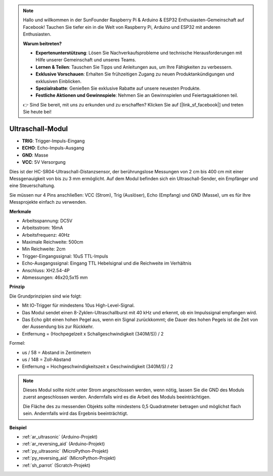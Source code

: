 .. note::

    Hallo und willkommen in der SunFounder Raspberry Pi & Arduino & ESP32 Enthusiasten-Gemeinschaft auf Facebook! Tauchen Sie tiefer ein in die Welt von Raspberry Pi, Arduino und ESP32 mit anderen Enthusiasten.

    **Warum beitreten?**

    - **Expertenunterstützung**: Lösen Sie Nachverkaufsprobleme und technische Herausforderungen mit Hilfe unserer Gemeinschaft und unseres Teams.
    - **Lernen & Teilen**: Tauschen Sie Tipps und Anleitungen aus, um Ihre Fähigkeiten zu verbessern.
    - **Exklusive Vorschauen**: Erhalten Sie frühzeitigen Zugang zu neuen Produktankündigungen und exklusiven Einblicken.
    - **Spezialrabatte**: Genießen Sie exklusive Rabatte auf unsere neuesten Produkte.
    - **Festliche Aktionen und Gewinnspiele**: Nehmen Sie an Gewinnspielen und Feiertagsaktionen teil.

    👉 Sind Sie bereit, mit uns zu erkunden und zu erschaffen? Klicken Sie auf [|link_sf_facebook|] und treten Sie heute bei!

.. _cpn_ultrasonic:

Ultraschall-Modul
================================

.. image:: img/ultrasonic_pic.png
    :width: 400
    :align: center

* **TRIG**: Trigger-Impuls-Eingang
* **ECHO**: Echo-Impuls-Ausgang
* **GND**: Masse
* **VCC**: 5V Versorgung

Dies ist der HC-SR04-Ultraschall-Distanzsensor, der berührungslose Messungen von 2 cm bis 400 cm mit einer Messgenauigkeit von bis zu 3 mm ermöglicht. Auf dem Modul befinden sich ein Ultraschall-Sender, ein Empfänger und eine Steuerschaltung.

Sie müssen nur 4 Pins anschließen: VCC (Strom), Trig (Auslöser), Echo (Empfang) und GND (Masse), um es für Ihre Messprojekte einfach zu verwenden.

**Merkmale**

* Arbeitsspannung: DC5V
* Arbeitsstrom: 16mA
* Arbeitsfrequenz: 40Hz
* Maximale Reichweite: 500cm
* Min Reichweite: 2cm
* Trigger-Eingangssignal: 10uS TTL-Impuls
* Echo-Ausgangssignal: Eingang TTL Hebelsignal und die Reichweite im Verhältnis
* Anschluss: XH2.54-4P
* Abmessungen: 46x20,5x15 mm

**Prinzip**

Die Grundprinzipien sind wie folgt:

* Mit IO-Trigger für mindestens 10us High-Level-Signal.

* Das Modul sendet einen 8-Zyklen-Ultraschallburst mit 40 kHz und erkennt, ob ein Impulssignal empfangen wird.

* Das Echo gibt einen hohen Pegel aus, wenn ein Signal zurückkommt; die Dauer des hohen Pegels ist die Zeit von der Aussendung bis zur Rückkehr.

* Entfernung = (Hochpegelzeit x Schallgeschwindigkeit (340M/S)) / 2

.. image:: img/ultrasonic_prin.jpg

Formel:

* us / 58 = Abstand in Zentimetern
* us / 148 = Zoll-Abstand
* Entfernung = Hochgeschwindigkeitszeit x Geschwindigkeit (340M/S) / 2

.. note::

    Dieses Modul sollte nicht unter Strom angeschlossen werden, wenn nötig, lassen Sie die GND des Moduls zuerst angeschlossen werden. Andernfalls wird es die Arbeit des Moduls beeinträchtigen.

    Die Fläche des zu messenden Objekts sollte mindestens 0,5 Quadratmeter betragen und möglichst flach sein. Andernfalls wird das Ergebnis beeinträchtigt.



**Beispiel**

* :ref:`ar_ultrasonic` (Arduino-Projekt)
* :ref:`ar_reversing_aid` (Arduino-Projekt)
* :ref:`py_ultrasonic` (MicroPython-Projekt)
* :ref:`py_reversing_aid` (MicroPython-Projekt)
* :ref:`sh_parrot` (Scratch-Projekt)

